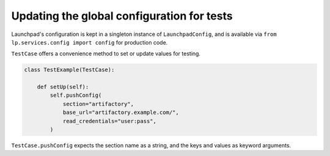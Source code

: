 Updating the global configuration for tests
===========================================

Launchpad's configuration is kept in a singleton instance of
``LaunchpadConfig``, and is available via
``from lp.services.config import config`` for production code.

``TestCase`` offers a convenience method to set or update values for testing.

.. code-block:: python

    class TestExample(TestCase):

        def setUp(self):
            self.pushConfig(
                section="artifactory",
                base_url="artifactory.example.com/",
                read_credentials="user:pass",
            )

``TestCase.pushConfig`` expects the section name as a string, and the keys and values
as keyword arguments.
